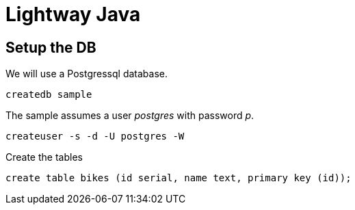 = Lightway Java

== Setup the DB

We will use a Postgressql database.

		createdb sample

The sample assumes a user _postgres_ with password _p_.

	createuser -s -d -U postgres -W


Create the tables

		create table bikes (id serial, name text, primary key (id));

